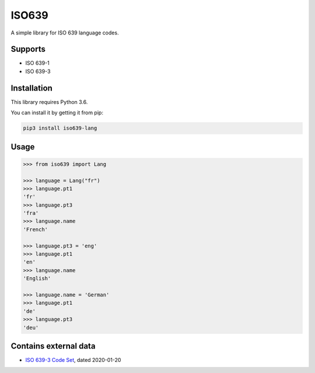 ISO639
======

A simple library for ISO 639 language codes.

Supports
--------

- ISO 639-1
- ISO 639-3


Installation
------------

This library requires Python 3.6. 

You can install it by getting it from pip:

.. code:: sh

    pip3 install iso639-lang


Usage
-----

.. code-block:: python

    >>> from iso639 import Lang

    >>> language = Lang("fr")
    >>> language.pt1
    'fr'
    >>> language.pt3
    'fra'    
    >>> language.name
    'French'   

    >>> language.pt3 = 'eng'
    >>> language.pt1
    'en'    
    >>> language.name
    'English' 

    >>> language.name = 'German'
    >>> language.pt1
    'de'
    >>> language.pt3
    'deu'    


Contains external data
----------------------

- `ISO 639-3 Code Set`_, dated 2020-01-20

.. _ISO 639-3 Code Set: https://iso639-3.sil.org/sites/iso639-3/files/downloads/iso-639-3.tab

